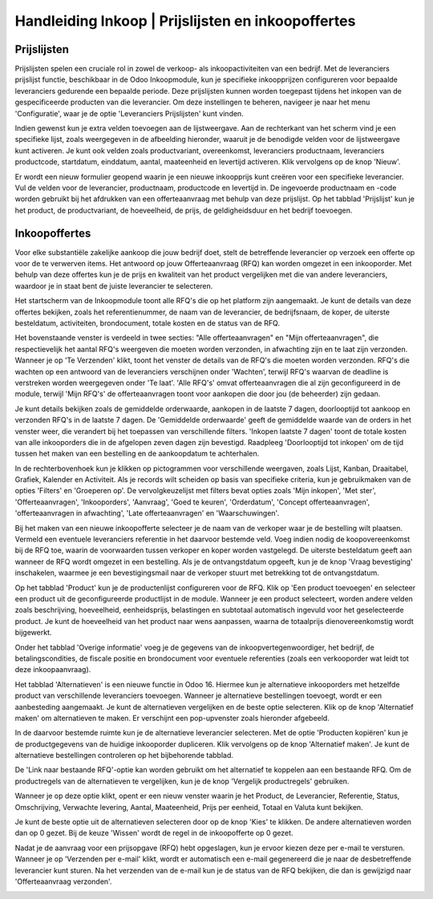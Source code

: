 =====================================================
Handleiding Inkoop  |  Prijslijsten en inkoopoffertes
=====================================================


Prijslijsten
-------------
Prijslijsten spelen een cruciale rol in zowel de verkoop- als inkoopactiviteiten van een bedrijf. Met de leveranciers prijslijst functie, beschikbaar in de Odoo Inkoopmodule, kun je specifieke inkoopprijzen configureren voor bepaalde leveranciers gedurende een bepaalde periode. Deze prijslijsten kunnen worden toegepast tijdens het inkopen van de gespecificeerde producten van die leverancier. Om deze instellingen te beheren, navigeer je naar het menu 'Configuratie', waar je de optie 'Leveranciers Prijslijsten' kunt vinden.

.. image:: Media/inkoop010.png

Indien gewenst kun je extra velden toevoegen aan de lijstweergave. Aan de rechterkant van het scherm vind je een specifieke lijst, zoals weergegeven in de afbeelding hieronder, waaruit je de benodigde velden voor de lijstweergave kunt activeren. Je kunt ook velden zoals productvariant, overeenkomst, leveranciers productnaam, leveranciers productcode, startdatum, einddatum, aantal, maateenheid en levertijd activeren. Klik vervolgens op de knop 'Nieuw'.

.. image:: Media/inkoop011.png

Er wordt een nieuw formulier geopend waarin je een nieuwe inkoopprijs kunt creëren voor een specifieke leverancier. Vul de velden voor de leverancier, productnaam, productcode en levertijd in. De ingevoerde productnaam en -code worden gebruikt bij het afdrukken van een offerteaanvraag met behulp van deze prijslijst. Op het tabblad 'Prijslijst' kun je het product, de productvariant, de hoeveelheid, de prijs, de geldigheidsduur en het bedrijf toevoegen. 

.. image:: Media/inkoop012.png


Inkoopoffertes
--------------

Voor elke substantiële zakelijke aankoop die jouw bedrijf doet, stelt de betreffende leverancier op verzoek een offerte op voor de te verwerven items. Het antwoord op jouw Offerteaanvraag (RFQ) kan worden omgezet in een inkooporder. Met behulp van deze offertes kun je de prijs en kwaliteit van het product vergelijken met die van andere leveranciers, waardoor je in staat bent de juiste leverancier te selecteren.

Het startscherm van de Inkoopmodule toont alle RFQ's die op het platform zijn aangemaakt. Je kunt de details van deze offertes bekijken, zoals het referentienummer, de naam van de leverancier, de bedrijfsnaam, de koper, de uiterste besteldatum, activiteiten, brondocument, totale kosten en de status van de RFQ.

.. image:: Media/inkoop013.png

Het bovenstaande venster is verdeeld in twee secties: "Alle offerteaanvragen" en "Mijn offerteaanvragen", die respectievelijk het aantal RFQ's weergeven die moeten worden verzonden, in afwachting zijn en te laat zijn verzonden. Wanneer je op 'Te Verzenden' klikt, toont het venster de details van de RFQ's die moeten worden verzonden. RFQ's die wachten op een antwoord van de leveranciers verschijnen onder 'Wachten', terwijl RFQ's waarvan de deadline is verstreken worden weergegeven onder 'Te laat'. 'Alle RFQ's' omvat offerteaanvragen die al zijn geconfigureerd in de module, terwijl 'Mijn RFQ's' de offerteaanvragen toont voor aankopen die door jou (de beheerder) zijn gedaan.

.. image:: Media/inkoop014.png

Je kunt details bekijken zoals de gemiddelde orderwaarde, aankopen in de laatste 7 dagen, doorlooptijd tot aankoop en verzonden RFQ's in de laatste 7 dagen. De 'Gemiddelde orderwaarde' geeft de gemiddelde waarde van de orders in het venster weer, die verandert bij het toepassen van verschillende filters. 'Inkopen laatste 7 dagen' toont de totale kosten van alle inkooporders die in de afgelopen zeven dagen zijn bevestigd. Raadpleeg 'Doorlooptijd tot inkopen' om de tijd tussen het maken van een bestelling en de aankoopdatum te achterhalen.

In de rechterbovenhoek kun je klikken op pictogrammen voor verschillende weergaven, zoals Lijst, Kanban, Draaitabel, Grafiek, Kalender en Activiteit. Als je records wilt scheiden op basis van specifieke criteria, kun je gebruikmaken van de opties 'Filters' en 'Groeperen op'. De vervolgkeuzelijst met filters bevat opties zoals 'Mijn inkopen', 'Met ster', 'Offerteaanvragen', 'Inkooporders', 'Aanvraag', 'Goed te keuren', 'Orderdatum', 'Concept offerteaanvragen', 'offerteaanvragen in afwachting', 'Late offerteaanvragen' en 'Waarschuwingen'.

.. image:: Media/inkoop015.png

Bij het maken van een nieuwe inkoopofferte selecteer je de naam van de verkoper waar je de bestelling wilt plaatsen. Vermeld een eventuele leveranciers referentie in het daarvoor bestemde veld. Voeg indien nodig de koopovereenkomst bij de RFQ toe, waarin de voorwaarden tussen verkoper en koper worden vastgelegd. De uiterste besteldatum geeft aan wanneer de RFQ wordt omgezet in een bestelling. Als je de ontvangstdatum opgeeft, kun je de knop 'Vraag bevestiging' inschakelen, waarmee je een bevestigingsmail naar de verkoper stuurt met betrekking tot de ontvangstdatum.

Op het tabblad 'Product' kun je de productenlijst configureren voor de RFQ. Klik op 'Een product toevoegen' en selecteer een product uit de geconfigureerde productlijst in de module. Wanneer je een product selecteert, worden andere velden zoals beschrijving, hoeveelheid, eenheidsprijs, belastingen en subtotaal automatisch ingevuld voor het geselecteerde product. Je kunt de hoeveelheid van het product naar wens aanpassen, waarna de totaalprijs dienovereenkomstig wordt bijgewerkt.

.. image:: Media/inkoop016.png

Onder het tabblad 'Overige informatie' voeg je de gegevens van de inkoopvertegenwoordiger, het bedrijf, de betalingscondities, de fiscale positie en brondocument voor eventuele referenties (zoals een verkooporder wat leidt tot deze inkoopaanvraag). 

.. image:: Media/inkoop017.png

Het tabblad 'Alternatieven' is een nieuwe functie in Odoo 16. Hiermee kun je alternatieve inkooporders met hetzelfde product van verschillende leveranciers toevoegen. Wanneer je alternatieve bestellingen toevoegt, wordt er een aanbesteding aangemaakt. Je kunt de alternatieven vergelijken en de beste optie selecteren. Klik op de knop 'Alternatief maken' om alternatieven te maken. Er verschijnt een pop-upvenster zoals hieronder afgebeeld.

.. image:: Media/inkoop018.png

In de daarvoor bestemde ruimte kun je de alternatieve leverancier selecteren. Met de optie 'Producten kopiëren' kun je de productgegevens van de huidige inkooporder dupliceren. Klik vervolgens op de knop 'Alternatief maken'. Je kunt de alternatieve bestellingen controleren op het bijbehorende tabblad.

De 'Link naar bestaande RFQ'-optie kan worden gebruikt om het alternatief te koppelen aan een bestaande RFQ. Om de productregels van de alternatieven te vergelijken, kun je de knop 'Vergelijk productregels' gebruiken.

Wanneer je op deze optie klikt, opent er een nieuw venster waarin je het Product, de Leverancier, Referentie, Status, Omschrijving, Verwachte levering, Aantal, Maateenheid, Prijs per eenheid, Totaal en Valuta kunt bekijken.

.. image:: Media/inkoop019.png

.. image:: Media/inkoop020.png

Je kunt de beste optie uit de alternatieven selecteren door op de knop 'Kies' te klikken. De andere alternatieven worden dan op 0 gezet. Bij de keuze 'Wissen' wordt de regel in de inkoopofferte op 0 gezet.

Nadat je de aanvraag voor een prijsopgave (RFQ) hebt opgeslagen, kun je ervoor kiezen deze per e-mail te versturen. Wanneer je op 'Verzenden per e-mail' klikt, wordt er automatisch een e-mail gegenereerd die je naar de desbetreffende leverancier kunt sturen. Na het verzenden van de e-mail kun je de status van de RFQ bekijken, die dan is gewijzigd naar 'Offerteaanvraag verzonden'.

.. image:: Media/inkoop021.png
